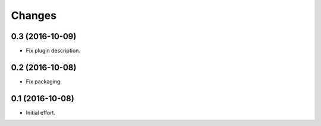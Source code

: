 .. -*- coding: utf-8 -*-

Changes
=======

0.3 (2016-10-09)
~~~~~~~~~~~~~~~~

- Fix plugin description.

0.2 (2016-10-08)
~~~~~~~~~~~~~~~~

- Fix packaging.

0.1 (2016-10-08)
~~~~~~~~~~~~~~~~

- Initial effort.
